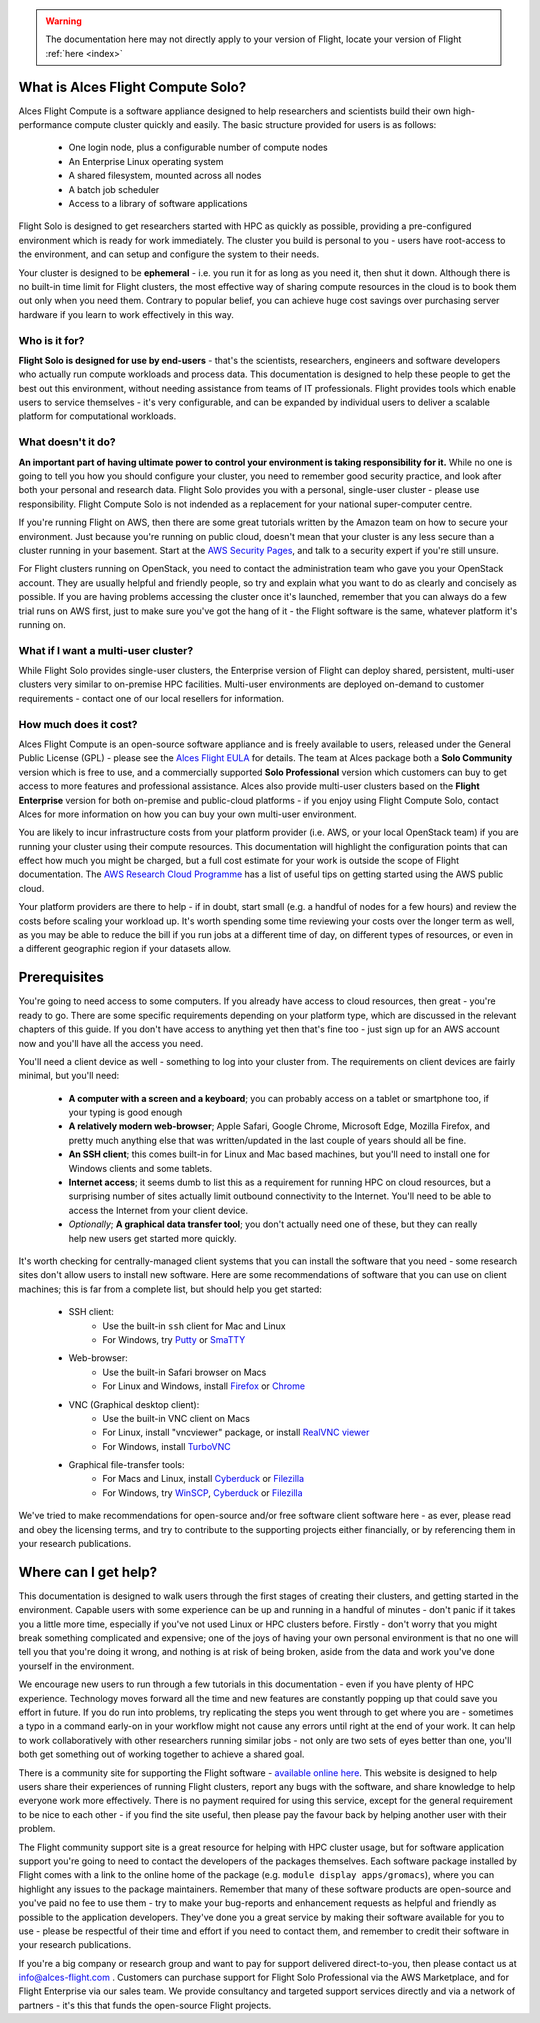 .. _whatisit:

.. warning:: The documentation here may not directly apply to your version of Flight, locate your version of Flight :ref:`here <index>`


What is Alces Flight Compute Solo?
==================================

Alces Flight Compute is a software appliance designed to help researchers and scientists build their own high-performance compute cluster quickly and easily. The basic structure provided for users is as follows:

 - One login node, plus a configurable number of compute nodes
 - An Enterprise Linux operating system
 - A shared filesystem, mounted across all nodes
 - A batch job scheduler
 - Access to a library of software applications

Flight Solo is designed to get researchers started with HPC as quickly as possible, providing a pre-configured environment which is ready for work immediately. The cluster you build is personal to you - users have root-access to the environment, and can setup and configure the system to their needs. 

Your cluster is designed to be **ephemeral** - i.e. you run it for as long as you need it, then shut it down. Although there is no built-in time limit for Flight clusters, the most effective way of sharing compute resources in the cloud is to book them out only when you need them. Contrary to popular belief, you can achieve huge cost savings over purchasing server hardware if you learn to work effectively in this way.

Who is it for?
--------------

**Flight Solo is designed for use by end-users** - that's the scientists, researchers, engineers and software developers who actually run compute workloads and process data. This documentation is designed to help these people to get the best out this environment, without needing assistance from teams of IT professionals. Flight provides tools which enable users to service themselves - it's very configurable, and can be expanded by individual users to deliver a scalable platform for computational workloads. 


What doesn't it do?
-------------------

**An important part of having ultimate power to control your environment is taking responsibility for it.** While no one is going to tell you how you should configure your cluster, you need to remember good security practice, and look after both your personal and research data. Flight Solo provides you with a personal, single-user cluster - please use responsibility. Flight Compute Solo is not indended as a replacement for your national super-computer centre.

If you're running Flight on AWS, then there are some great tutorials written by the Amazon team on how to secure your environment. Just because you're running on public cloud, doesn't mean that your cluster is any less secure than a cluster running in your basement. Start at the `AWS Security Pages <https://aws.amazon.com/security>`_, and talk to a security expert if you're still unsure.

For Flight clusters running on OpenStack, you need to contact the administration team who gave you your OpenStack account. They are usually helpful and friendly people, so try and explain what you want to do as clearly and concisely as possible. If you are having problems accessing the cluster once it's launched, remember that you can always do a few trial runs on AWS first, just to make sure you've got the hang of it - the Flight software is the same, whatever platform it's running on.


What if I want a multi-user cluster?
------------------------------------

While Flight Solo provides single-user clusters, the Enterprise version of Flight can deploy shared, persistent, multi-user clusters very similar to on-premise HPC facilities. Multi-user environments are deployed on-demand to customer requirements - contact one of our local resellers for information. 


How much does it cost?
----------------------

Alces Flight Compute is an open-source software appliance and is freely available to users, released under the General Public License (GPL) - please see the `Alces Flight EULA <https://s3-eu-west-1.amazonaws.com/flight-aws-marketplace/2017.1/AlcesFlight_2017.1_EULA.txt>`_ for details. The team at Alces package both a **Solo Community** version which is free to use, and a commercially supported **Solo Professional** version which customers can buy to get access to more features and professional assistance. Alces also provide multi-user clusters based on the **Flight Enterprise** version for both on-premise and public-cloud platforms - if you enjoy using Flight Compute Solo, contact Alces for more information on how you can buy your own multi-user environment.

You are likely to incur infrastructure costs from your platform provider (i.e. AWS, or your local OpenStack team) if you are running your cluster using their compute resources. This documentation will highlight the configuration points that can effect how much you might be charged, but a full cost estimate for your work is outside the scope of Flight documentation. The `AWS Research Cloud Programme <https://aws.amazon.com/rcp>`_ has a list of useful tips on getting started using the AWS public cloud.

Your platform providers are there to help - if in doubt, start small (e.g. a handful of nodes for a few hours) and review the costs before scaling your workload up. It's worth spending some time reviewing your costs over the longer term as well, as you may be able to reduce the bill if you run jobs at a different time of day, on different types of resources, or even in a different geographic region if your datasets allow. 


.. _clientprereqs:

Prerequisites
=============

You're going to need access to some computers. If you already have access to cloud resources, then great - you're ready to go. There are some specific requirements depending on your platform type, which are discussed in the relevant chapters of this guide. If you don't have access to anything yet then that's fine too - just sign up for an AWS account now and you'll have all the access you need. 

You'll need a client device as well - something to log into your cluster from. The requirements on client devices are fairly minimal, but you'll need:

 - **A computer with a screen and a keyboard**; you can probably access on a tablet or smartphone too, if your typing is good enough
 - **A relatively modern web-browser**; Apple Safari, Google Chrome, Microsoft Edge, Mozilla Firefox, and pretty much anything else that was written/updated in the last couple of years should all be fine.
 - **An SSH client**; this comes built-in for Linux and Mac based machines, but you'll need to install one for Windows clients and some tablets.
 - **Internet access**; it seems dumb to list this as a requirement for running HPC on cloud resources, but a surprising number of sites actually limit outbound connectivity to the Internet. You'll need to be able to access the Internet from your client device.
 - *Optionally*; **A graphical data transfer tool**; you don't actually need one of these, but they can really help new users get started more quickly. 
 

It's worth checking for centrally-managed client systems that you can install the software that you need - some research sites don't allow users to install new software. Here are some recommendations of software that you can use on client machines; this is far from a complete list, but should help you get started:

 - SSH client:
     - Use the built-in ``ssh`` client for Mac and Linux
     - For Windows, try `Putty <http://www.chiark.greenend.org.uk/~sgtatham/putty/download.html>`_ or `SmaTTY <http://smartty.sysprogs.com/>`_
     
 - Web-browser:
     - Use the built-in Safari browser on Macs
     - For Linux and Windows, install `Firefox <http://www.mozilla.org/firefox>`_ or `Chrome <https://www.google.com/chrome/browser/desktop/>`_
     
 - VNC (Graphical desktop client):
     - Use the built-in VNC client on Macs
     - For Linux, install "vncviewer" package, or install `RealVNC viewer <https://www.realvnc.com/download/viewer/linux/>`_
     - For Windows, install `TurboVNC <https://sourceforge.net/projects/turbovnc/>`_
     
 - Graphical file-transfer tools:
     - For Macs and Linux, install `Cyberduck <http://cyberduck.ch/>`_ or `Filezilla <https://filezilla-project.org/>`_
     - For Windows, try `WinSCP <https://winscp.net/>`_, `Cyberduck <http://cyberduck.ch/>`_ or `Filezilla <https://filezilla-project.org/>`_

We've tried to make recommendations for open-source and/or free software client software here - as ever, please read and obey the licensing terms, and try to contribute to the supporting projects either financially, or by referencing them in your research publications. 


Where can I get help?
=====================

This documentation is designed to walk users through the first stages of creating their clusters, and getting started in the environment. Capable users with some experience can be up and running in a handful of minutes - don't panic if it takes you a little more time, especially if you've not used Linux or HPC clusters before. Firstly - don't worry that you might break something complicated and expensive; one of the joys of having your own personal environment is that no one will tell you that you're doing it wrong, and nothing is at risk of being broken, aside from the data and work you've done yourself in the environment. 

We encourage new users to run through a few tutorials in this documentation - even if you have plenty of HPC experience. Technology moves forward all the time and new features are constantly popping up that could save you effort in future. If you do run into problems, try replicating the steps you went through to get where you are - sometimes a typo in a command early-on in your workflow might not cause any errors until right at the end of your work. It can help to work collaboratively with other researchers running similar jobs - not only are two sets of eyes better than one, you'll both get something out of working together to achieve a shared goal.

There is a community site for supporting the Flight software - `available online here <https://community.alces-flight.com/>`_. This website is designed to help users share their experiences of running Flight clusters, report any bugs with the software, and share knowledge to help everyone work more effectively. There is no payment required for using this service, except for the general requirement to be nice to each other - if you find the site useful, then please pay the favour back by helping another user with their problem. 

The Flight community support site is a great resource for helping with HPC cluster usage, but for software application support you're going to need to contact the developers of the packages themselves. Each software package installed by Flight comes with a link to the online home of the package (e.g. ``module display apps/gromacs``), where you can highlight any issues to the package maintainers. Remember that many of these software products are open-source and you've paid no fee to use them - try to make your bug-reports and enhancement requests as helpful and friendly as possible to the application developers. They've done you a great service by making their software available for you to use - please be respectful of their time and effort if you need to contact them, and remember to credit their software in your research publications. 

If you're a big company or research group and want to pay for support delivered direct-to-you, then please contact us at info@alces-flight.com . Customers can purchase support for Flight Solo Professional via the AWS Marketplace, and for Flight Enterprise via our sales team. We provide consultancy and targeted support services directly and via a network of partners - it's this that funds the open-source Flight projects. 
